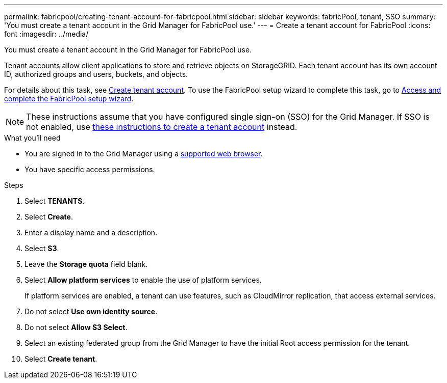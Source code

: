 ---
permalink: fabricpool/creating-tenant-account-for-fabricpool.html
sidebar: sidebar
keywords: fabricPool, tenant, SSO
summary: 'You must create a tenant account in the Grid Manager for FabricPool use.'
---
= Create a tenant account for FabricPool
:icons: font
:imagesdir: ../media/

[.lead]
You must create a tenant account in the Grid Manager for FabricPool use.

Tenant accounts allow client applications to store and retrieve objects on StorageGRID. Each tenant account has its own account ID, authorized groups and users, buckets, and objects.

For details about this task, see xref:../admin/creating-tenant-account.html.adoc[Create tenant account]. To use the FabricPool setup wizard to complete this task, go to xref:use-fabricpool-setup-wizard-steps.adoc[Access and complete the FabricPool setup wizard].

NOTE: These instructions assume that you have configured single sign-on (SSO) for the Grid Manager. If SSO is not enabled, use xref:../admin/creating-tenant-account.adoc[these instructions to create a tenant account] instead.

.What you'll need
* You are signed in to the Grid Manager using a xref:../admin/web-browser-requirements.adoc[supported web browser].
* You have specific access permissions.

.Steps
. Select *TENANTS*.
. Select *Create*.
. Enter a display name and a description.
. Select *S3*.
. Leave the *Storage quota* field blank.
. Select *Allow platform services* to enable the use of platform services.
+
If platform services are enabled, a tenant can use features, such as CloudMirror replication, that access external services.

. Do not select *Use own identity source*.
. Do not select *Allow S3 Select*.

. Select an existing federated group from the Grid Manager to have the initial Root access permission for the tenant.
. Select *Create tenant*.
